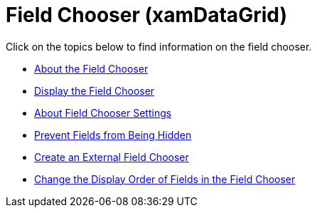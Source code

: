 ﻿////

|metadata|
{
    "name": "xamdatagrid-field-chooser",
    "controlName": ["xamDataGrid"],
    "tags": [],
    "guid": "{467F2127-12F2-4A17-8570-DB9EB38A2C4E}",  
    "buildFlags": [],
    "createdOn": "2012-01-30T19:39:53.0009533Z"
}
|metadata|
////

= Field Chooser (xamDataGrid)

Click on the topics below to find information on the field chooser.

* link:xamdatapresenter-about-the-field-chooser.html[About the Field Chooser]
* link:xamdatapresenter-display-the-field-chooser.html[Display the Field Chooser]
* link:xamdatapresenter-about-field-chooser-settings.html[About Field Chooser Settings]
* link:xamdatapresenter-prevent-fields-from-being-hidden.html[Prevent Fields from Being Hidden]
* link:xamdatapresenter-create-an-external-field-chooser.html[Create an External Field Chooser]
* link:xamdatapresenter-change-the-display-order-of-fields-in-the-field-chooser.html[Change the Display Order of Fields in the Field Chooser]